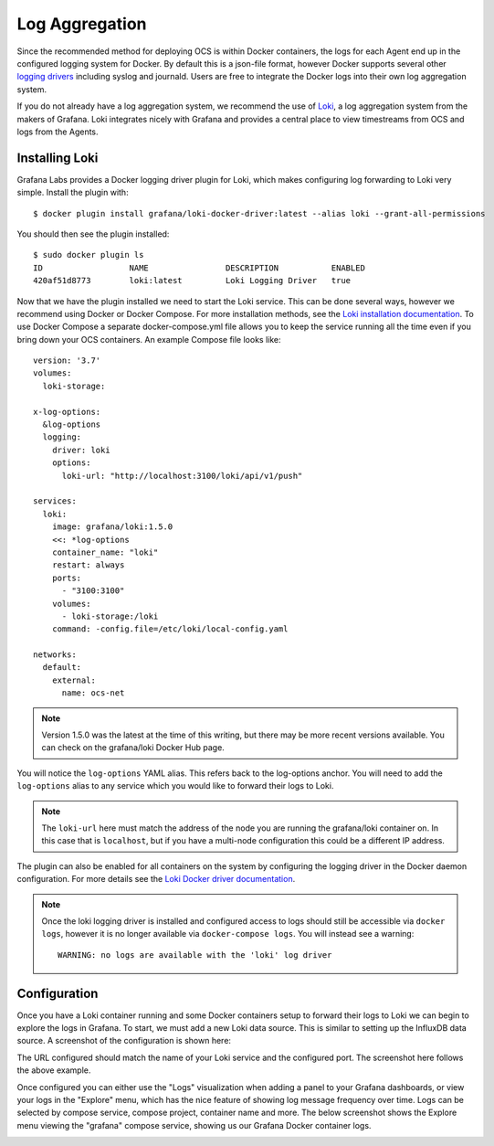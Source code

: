 .. _logging:

Log Aggregation
===============

Since the recommended method for deploying OCS is within Docker containers, the
logs for each Agent end up in the configured logging system for Docker. By
default this is a json-file format, however Docker supports several other
`logging drivers`_ including syslog and journald. Users are free to integrate
the Docker logs into their own log aggregation system.

If you do not already have a log aggregation system, we recommend the use of
`Loki`_, a log aggregation system from the makers of Grafana. Loki integrates
nicely with Grafana and provides a central place to view timestreams from OCS
and logs from the Agents.

.. _logging drivers: https://docs.docker.com/config/containers/logging/configure/
.. _Loki: https://grafana.com/oss/loki/

Installing Loki
---------------
Grafana Labs provides a Docker logging driver plugin for Loki, which makes
configuring log forwarding to Loki very simple. Install the plugin with::

    $ docker plugin install grafana/loki-docker-driver:latest --alias loki --grant-all-permissions

You should then see the plugin installed::

    $ sudo docker plugin ls
    ID                  NAME                DESCRIPTION           ENABLED
    420af51d8773        loki:latest         Loki Logging Driver   true

Now that we have the plugin installed we need to start the Loki service. This
can be done several ways, however we recommend using Docker or Docker Compose.
For more installation methods, see the `Loki installation documentation`_. To
use Docker Compose a separate docker-compose.yml file allows you to keep the
service running all the time even if you bring down your OCS containers. An
example Compose file looks like::

    version: '3.7'
    volumes:
      loki-storage:
    
    x-log-options:
      &log-options
      logging:
        driver: loki
        options:
          loki-url: "http://localhost:3100/loki/api/v1/push"
    
    services:
      loki:
        image: grafana/loki:1.5.0
        <<: *log-options
        container_name: "loki"
        restart: always
        ports:
          - "3100:3100"
        volumes:
          - loki-storage:/loki
        command: -config.file=/etc/loki/local-config.yaml
    
    networks:
      default:
        external:
          name: ocs-net

.. note::
    Version 1.5.0 was the latest at the time of this writing, but there may be
    more recent versions available. You can check on the grafana/loki Docker
    Hub page.

You will notice the ``log-options`` YAML alias. This refers back to the
log-options anchor. You will need to add the ``log-options`` alias to any
service which you would like to forward their logs to Loki.

.. note::
    The ``loki-url`` here must match the address of the node you are running
    the grafana/loki container on. In this case that is ``localhost``, but if you
    have a multi-node configuration this could be a different IP address.

The plugin can also be enabled for all containers on the system by configuring
the logging driver in the Docker daemon configuration. For more details see the
`Loki Docker driver documentation`_.

.. note::
    Once the loki logging driver is installed and configured access to logs
    should still be accessible via ``docker logs``, however it is no longer
    available via ``docker-compose logs``. You will instead see a warning::

        WARNING: no logs are available with the 'loki' log driver

.. _Loki installation documentation: https://grafana.com/docs/loki/latest/installation/
.. _Loki Docker driver documentation: https://grafana.com/docs/loki/latest/clients/docker-driver/configuration/

Configuration
-------------
Once you have a Loki container running and some Docker containers setup to
forward their logs to Loki we can begin to explore the logs in Grafana. To
start, we must add a new Loki data source. This is similar to setting up the
InfluxDB data source. A screenshot of the configuration is shown here:

.. image:: ../_static/grafana_loki_data_source.jpg

The URL configured should match the name of your Loki service and the
configured port. The screenshot here follows the above example.

Once configured you can either use the "Logs" visualization when adding a panel
to your Grafana dashboards, or view your logs in the "Explore" menu, which has
the nice feature of showing log message frequency over time. Logs can be
selected by compose service, compose project, container name and more. The
below screenshot shows the Explore menu viewing the "grafana" compose service,
showing us our Grafana Docker container logs.

.. image:: ../_static/grafana_loki_explore.jpg
